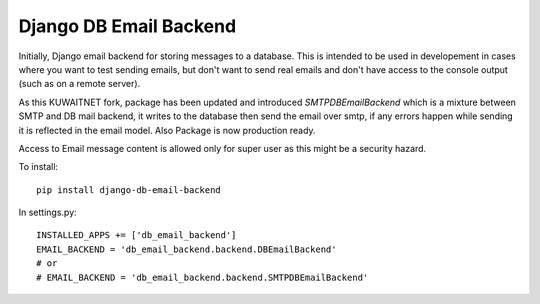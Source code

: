 Django DB Email Backend
=======================

Initially, Django email backend for storing messages to a database. This is intended to be used in developement in cases where you
want to test sending emails, but don't want to send real emails and don't have access to the console output (such as on
a remote server).

As this KUWAITNET fork, package has been updated and introduced `SMTPDBEmailBackend` which is a mixture between SMTP and DB mail backend,
it writes to the database then send the email over smtp, if any errors happen while sending it is reflected in the email model.
Also Package is now production ready.

Access to Email message content is allowed only for super user as this might be a security hazard.

To install::

    pip install django-db-email-backend


In settings.py::

    INSTALLED_APPS += ['db_email_backend']
    EMAIL_BACKEND = 'db_email_backend.backend.DBEmailBackend'
    # or
    # EMAIL_BACKEND = 'db_email_backend.backend.SMTPDBEmailBackend'


